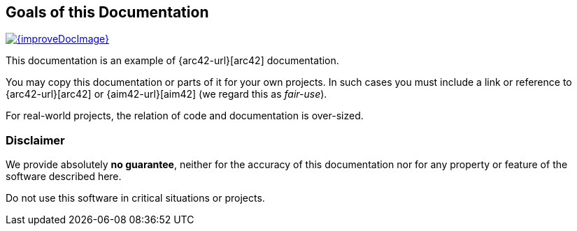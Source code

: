 
:numbered!:

== Goals of this Documentation

image::{improveDocImage}[link={repositoryDocsDir}arc42/About-This-Docu.adoc, float=right]

This documentation is an example of
{arc42-url}[arc42] documentation.

You may copy this documentation or parts of it for your own
projects. In such cases you must include a link or
reference to {arc42-url}[arc42] or {aim42-url}[aim42]
(we regard this as _fair-use_).

For real-world projects,
the relation of code and documentation is over-sized.

=== Disclaimer
We provide absolutely *no guarantee*,
neither for the accuracy of this documentation
nor for any property or feature of the software described here.

Do not use this software in critical situations or projects.

:numbered:
